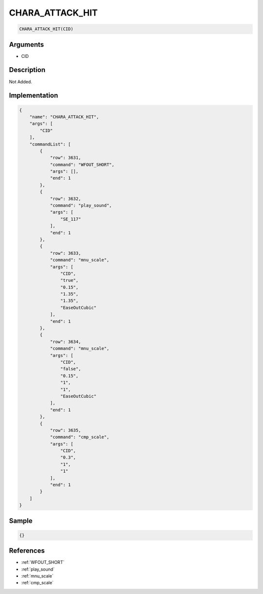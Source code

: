 .. _CHARA_ATTACK_HIT:

CHARA_ATTACK_HIT
========================

.. code-block:: text

	CHARA_ATTACK_HIT(CID)


Arguments
------------

* CID

Description
-------------

Not Added.

Implementation
-------------

.. code-block:: json

	{
	    "name": "CHARA_ATTACK_HIT",
	    "args": [
	        "CID"
	    ],
	    "commandList": [
	        {
	            "row": 3631,
	            "command": "WFOUT_SHORT",
	            "args": [],
	            "end": 1
	        },
	        {
	            "row": 3632,
	            "command": "play_sound",
	            "args": [
	                "SE_117"
	            ],
	            "end": 1
	        },
	        {
	            "row": 3633,
	            "command": "mnu_scale",
	            "args": [
	                "CID",
	                "true",
	                "0.15",
	                "1.35",
	                "1.35",
	                "EaseOutCubic"
	            ],
	            "end": 1
	        },
	        {
	            "row": 3634,
	            "command": "mnu_scale",
	            "args": [
	                "CID",
	                "false",
	                "0.15",
	                "1",
	                "1",
	                "EaseOutCubic"
	            ],
	            "end": 1
	        },
	        {
	            "row": 3635,
	            "command": "cmp_scale",
	            "args": [
	                "CID",
	                "0.3",
	                "1",
	                "1"
	            ],
	            "end": 1
	        }
	    ]
	}

Sample
-------------

.. code-block:: json

	{}

References
-------------
* :ref:`WFOUT_SHORT`
* :ref:`play_sound`
* :ref:`mnu_scale`
* :ref:`cmp_scale`

